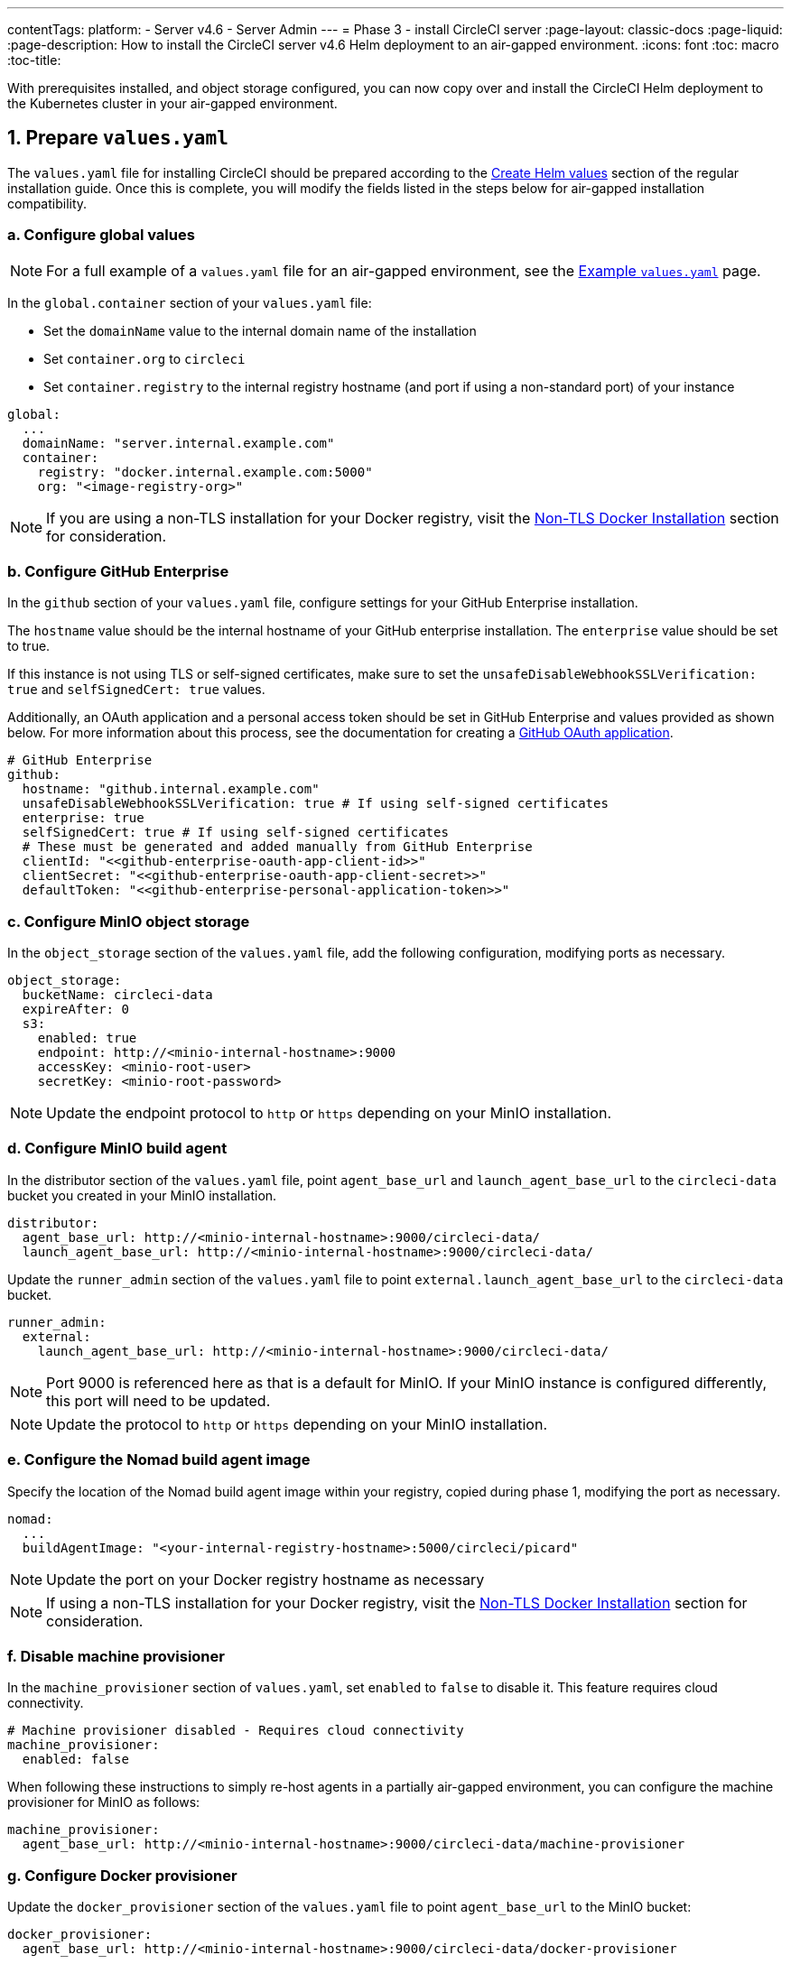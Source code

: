 ---
contentTags:
  platform:
  - Server v4.6
  - Server Admin
---
= Phase 3 - install CircleCI server
:page-layout: classic-docs
:page-liquid:
:page-description: How to install the CircleCI server v4.6 Helm deployment to an air-gapped environment.
:icons: font
:toc: macro
:toc-title:

With prerequisites installed, and object storage configured, you can now copy over and install the CircleCI Helm deployment to the Kubernetes cluster in your air-gapped environment.

[#prepare-values-yaml]
== 1. Prepare `values.yaml`
The `values.yaml` file for installing CircleCI should be prepared according to the xref:../installation/phase-2-core-services/#create-helm-values[Create Helm values] section of the regular installation guide. Once this is complete, you will modify the fields listed in the steps below for air-gapped installation compatibility.

=== a. Configure global values

NOTE: For a full example of a `values.yaml` file for an air-gapped environment, see the xref:example-values#[Example `values.yaml`] page.

In the `global.container` section of your `values.yaml` file:

* Set the `domainName` value to the internal domain name of the installation
* Set `container.org` to `circleci`
* Set `container.registry` to the internal registry hostname (and port if using a non-standard port) of your instance

[source, yaml]
----
global:
  ...
  domainName: "server.internal.example.com"
  container:
    registry: "docker.internal.example.com:5000"
    org: "<image-registry-org>"
----

NOTE: If you are using a non-TLS installation for your Docker registry, visit the xref:additional-considerations#non-tls-docker-registry-installations[Non-TLS Docker Installation] section for consideration.

=== b. Configure GitHub Enterprise
In the `github` section of your `values.yaml` file, configure settings for your GitHub Enterprise installation.

The `hostname` value should be the internal hostname of your GitHub enterprise installation. The `enterprise` value should be set to true.

If this instance is not using TLS or self-signed certificates, make sure to set the `unsafeDisableWebhookSSLVerification: true` and `selfSignedCert: true` values.

Additionally, an OAuth application and a personal access token should be set in GitHub Enterprise and values provided as shown below. For more information about this process, see the documentation for creating a xref:../installation/phase-1-prerequisites/#create-a-new-github-oauth-app[GitHub OAuth application].

[source, yaml]
----
# GitHub Enterprise
github:
  hostname: "github.internal.example.com"
  unsafeDisableWebhookSSLVerification: true # If using self-signed certificates
  enterprise: true
  selfSignedCert: true # If using self-signed certificates
  # These must be generated and added manually from GitHub Enterprise
  clientId: "<<github-enterprise-oauth-app-client-id>>"
  clientSecret: "<<github-enterprise-oauth-app-client-secret>>"
  defaultToken: "<<github-enterprise-personal-application-token>>"
----

[#configure-minio-storage]
=== c. Configure MinIO object storage
In the `object_storage` section of the `values.yaml` file, add the following configuration, modifying ports as necessary.

[source, yaml]
----
object_storage:
  bucketName: circleci-data
  expireAfter: 0
  s3:
    enabled: true
    endpoint: http://<minio-internal-hostname>:9000
    accessKey: <minio-root-user>
    secretKey: <minio-root-password>
----

NOTE: Update the endpoint protocol to `http` or `https` depending on your MinIO installation.


=== d. Configure MinIO build agent
In the distributor section of the `values.yaml` file, point `agent_base_url` and `launch_agent_base_url` to the `circleci-data` bucket you created in your MinIO installation.

[source, yaml]
----
distributor:
  agent_base_url: http://<minio-internal-hostname>:9000/circleci-data/
  launch_agent_base_url: http://<minio-internal-hostname>:9000/circleci-data/
----

Update the `runner_admin` section of the `values.yaml` file to point `external.launch_agent_base_url` to the `circleci-data` bucket.

[source, yaml]
----
runner_admin:
  external:
    launch_agent_base_url: http://<minio-internal-hostname>:9000/circleci-data/
----

NOTE: Port 9000 is referenced here as that is a default for MinIO. If your MinIO instance is configured differently, this port will need to be updated.

NOTE: Update the protocol to `http` or `https` depending on your MinIO installation.


[#configure-build-agent-image]
=== e. Configure the Nomad build agent image
Specify the location of the Nomad build agent image within your registry, copied during phase 1, modifying the port as necessary.

[source, yaml]
----
nomad:
  ...
  buildAgentImage: "<your-internal-registry-hostname>:5000/circleci/picard"
----

NOTE: Update the port on your Docker registry hostname as necessary

NOTE: If using a non-TLS installation for your Docker registry, visit the xref:additional-considerations#non-tls-docker-registry-installations[Non-TLS Docker Installation] section for consideration.


[#configure-machine-provisioner]
=== f. Disable machine provisioner
In the `machine_provisioner` section of `values.yaml`, set `enabled` to `false` to disable it. This feature requires cloud connectivity.

[source, yaml]
----
# Machine provisioner disabled - Requires cloud connectivity
machine_provisioner:
  enabled: false
----

When following these instructions to simply re-host agents in a partially air-gapped environment, you can configure the machine provisioner for MinIO as follows:

[source, yaml]
----
machine_provisioner:
  agent_base_url: http://<minio-internal-hostname>:9000/circleci-data/machine-provisioner
----

[#configure-docker-provisioner]
=== g. Configure Docker provisioner

Update the `docker_provisioner` section of the `values.yaml` file to point `agent_base_url` to the MinIO bucket:

[source, yaml]
----
docker_provisioner:
  agent_base_url: http://<minio-internal-hostname>:9000/circleci-data/docker-provisioner
----


[#add-additional-nginx-annotations]
=== h. Add additional nginx annotations
Add any additional nginx annotations as necessary depending on your installation to provision a load balancer. In this example, MetalLB is used. For more information, see the xref:additional-considerations/#service-type-load-balancers-k3s[Service Type Load Balancers in K3s] section on the Additional considerations page.

[source, yaml]
----
# Additional nginx annotations
nginx:
  annotations:
    # This example uses MetalLB as a k3s load balancer
    metallb.universe.tf/allow-shared-ip: default
----

[#install-circleci-server-helm-airgap]
== 2. Install CircleCI server

With your completed `values.yaml` file and the copied Helm chart, run the Helm install command in your air-gapped environment to install CircleCI server.

We recommend first creating a namespace (`circleci-server`) and deploying the chart into that namespace.

[source,bash,subs=attributes+]
----
helm install circleci-server ./circleci-server/ -n <kubernetes-namespace> --version {serverversion46} -f <path-to-values.yaml>
----

[#post-install-circleci-server-helm-airgap]
== 3. Post installation steps
After the Helm deployment, depending on your installation, it may be necessary to manually patch the `circleci-proxy` Load Balancer service (such as when using MetalLB). For more information, see the xref:additional-considerations/#service-type-load-balancers-k3s[Service Type Load Balancers in K3s] section on the Additional considerations page.

[#next-steps]
== Next steps

Once the steps on this page are complete, go to the xref:phase-4-configure-nomad-clients#[Phase 4 - Configure Nomad clients] guide.
